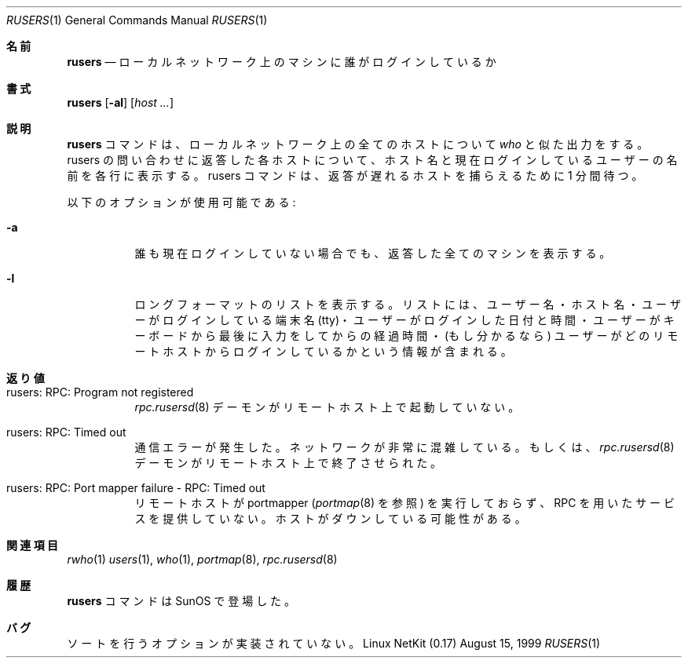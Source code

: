 .\" Copyright (c) 1983, 1990 The Regents of the University of California.
.\" All rights reserved.
.\"
.\" Redistribution and use in source and binary forms, with or without
.\" modification, are permitted provided that the following conditions
.\" are met:
.\" 1. Redistributions of source code must retain the above copyright
.\"    notice, this list of conditions and the following disclaimer.
.\" 2. Redistributions in binary form must reproduce the above copyright
.\"    notice, this list of conditions and the following disclaimer in the
.\"    documentation and/or other materials provided with the distribution.
.\" 3. All advertising materials mentioning features or use of this software
.\"    must display the following acknowledgement:
.\"	This product includes software developed by the University of
.\"	California, Berkeley and its contributors.
.\" 4. Neither the name of the University nor the names of its contributors
.\"    may be used to endorse or promote products derived from this software
.\"    without specific prior written permission.
.\"
.\" THIS SOFTWARE IS PROVIDED BY THE REGENTS AND CONTRIBUTORS ``AS IS'' AND
.\" ANY EXPRESS OR IMPLIED WARRANTIES, INCLUDING, BUT NOT LIMITED TO, THE
.\" IMPLIED WARRANTIES OF MERCHANTABILITY AND FITNESS FOR A PARTICULAR PURPOSE
.\" ARE DISCLAIMED.  IN NO EVENT SHALL THE REGENTS OR CONTRIBUTORS BE LIABLE
.\" FOR ANY DIRECT, INDIRECT, INCIDENTAL, SPECIAL, EXEMPLARY, OR CONSEQUENTIAL
.\" DAMAGES (INCLUDING, BUT NOT LIMITED TO, PROCUREMENT OF SUBSTITUTE GOODS
.\" OR SERVICES; LOSS OF USE, DATA, OR PROFITS; OR BUSINESS INTERRUPTION)
.\" HOWEVER CAUSED AND ON ANY THEORY OF LIABILITY, WHETHER IN CONTRACT, STRICT
.\" LIABILITY, OR TORT (INCLUDING NEGLIGENCE OR OTHERWISE) ARISING IN ANY WAY
.\" OUT OF THE USE OF THIS SOFTWARE, EVEN IF ADVISED OF THE POSSIBILITY OF
.\" SUCH DAMAGE.
.\"
.\"     from: @(#)rusers.1	6.7 (Berkeley) 4/23/91
.\"	$Id: rusers.1,v 1.1.1.1 2000/10/19 08:22:16 ysato Exp $
.\"
.\" Japanese Version Copyright (c) 2000 Yuichi SATO
.\"         all rights reserved.
.\" Translated Tue Jan 11 JST 1994
.\"         by NetBSD jman proj. <jman@spa.is.uec.ac.jp> 
.\" Updated and Modified Thu Nov  2 18:23:49 JST 2000
.\"         by Yuichi SATO <sato@complex.eng.hokudai.ac.jp>
.\"
.Dd August 15, 1999
.Dt RUSERS 1
.Os "Linux NetKit (0.17)"
.\"O .Sh NAME
.Sh 名前
.Nm rusers
.\"O .Nd who is logged in to machines on local network
.Nd ローカルネットワーク上のマシンに誰がログインしているか
.\"O .Sh SYNOPSIS
.Sh 書式
.Nm rusers
.Op Fl al
.Op Ar host ...
.\"O .Sh DESCRIPTION
.Sh 説明
.\"O The
.\"O .Nm rusers
.\"O command produces output similar to
.\"O .Xr who ,
.\"O but for the list of hosts or all machines on the local
.\"O network. For each host responding to the rusers query,
.\"O the hostname with the names of the users currently logged
.\"O on is printed on each line. The rusers command will wait for
.\"O one minute to catch late responders.
.Nm rusers
コマンドは、ローカルネットワーク上の全てのホストについて
.Xr who
と似た出力をする。
rusers の問い合わせに返答した各ホストについて、
ホスト名と現在ログインしているユーザーの名前を各行に表示する。
rusers コマンドは、返答が遅れるホストを捕らえるために 1 分間待つ。
.Pp
.\"O The following options are available:
以下のオプションが使用可能である:
.Bl -tag -width indent
.It Fl a
.\"O Print all machines responding even if no one is currently logged in.
誰も現在ログインしていない場合でも、返答した全てのマシンを表示する。
.It Fl l
.\"O Print a long format listing. This includes the user name, host name,
.\"O tty that the user is logged in to, the date and time the user
.\"O logged in, the amount of time since the user typed on the keyboard,
.\"O and the remote host they logged in from (if applicable).
ロングフォーマットのリストを表示する。
リストには、ユーザー名・ホスト名・ユーザーがログインしている端末名 (tty)・
ユーザーがログインした日付と時間・
ユーザーがキーボードから最後に入力をしてからの経過時間・
(もし分かるなら) ユーザーがどのリモートホストからログインしているかという情報
が含まれる。
.El
.\"O .Sh DIAGNOSTICS
.Sh 返り値
.Bl -tag -width indent
.It rusers: RPC: Program not registered
.\"O The
.\"O .Xr rpc.rusersd 8
.\"O daemon has not been started on the remote host.
.Xr rpc.rusersd 8
デーモンがリモートホスト上で起動していない。
.It rusers: RPC: Timed out
.\"O A communication error occurred.  Either the network is
.\"O excessively congested, or the
.\"O .Xr rpc.rusersd 8
.\"O daemon has terminated on the remote host.
通信エラーが発生した。
ネットワークが非常に混雑している。もしくは、
.Xr rpc.rusersd 8
デーモンがリモートホスト上で終了させられた。
.It rusers: RPC: Port mapper failure - RPC: Timed out
.\"O The remote host is not running the portmapper (see
.\"O .Xr portmap 8 ),
.\"O and cannot accomodate any RPC-based services.  The host may be down.
リモートホストが portmapper
.Ns ( Xr portmap 8
を参照) を実行しておらず、RPC を用いたサービスを提供していない。
ホストがダウンしている可能性がある。
.El
.\"O .Sh SEE ALSO
.Sh 関連項目
.Xr rwho 1
.Xr users 1 ,
.Xr who 1 ,
.Xr portmap 8 ,
.Xr rpc.rusersd 8
.\"O .Sh HISTORY
.Sh 履歴
.\"O The
.\"O .Nm rusers
.\"O command
.\"O appeared in
.\"O .Tn SunOS .
.Nm rusers
コマンドは
.Tn SunOS
で登場した。
.\"O .Sh BUGS
.Sh バグ
.\"O The sorting options are not implemented.
ソートを行うオプションが実装されていない。
